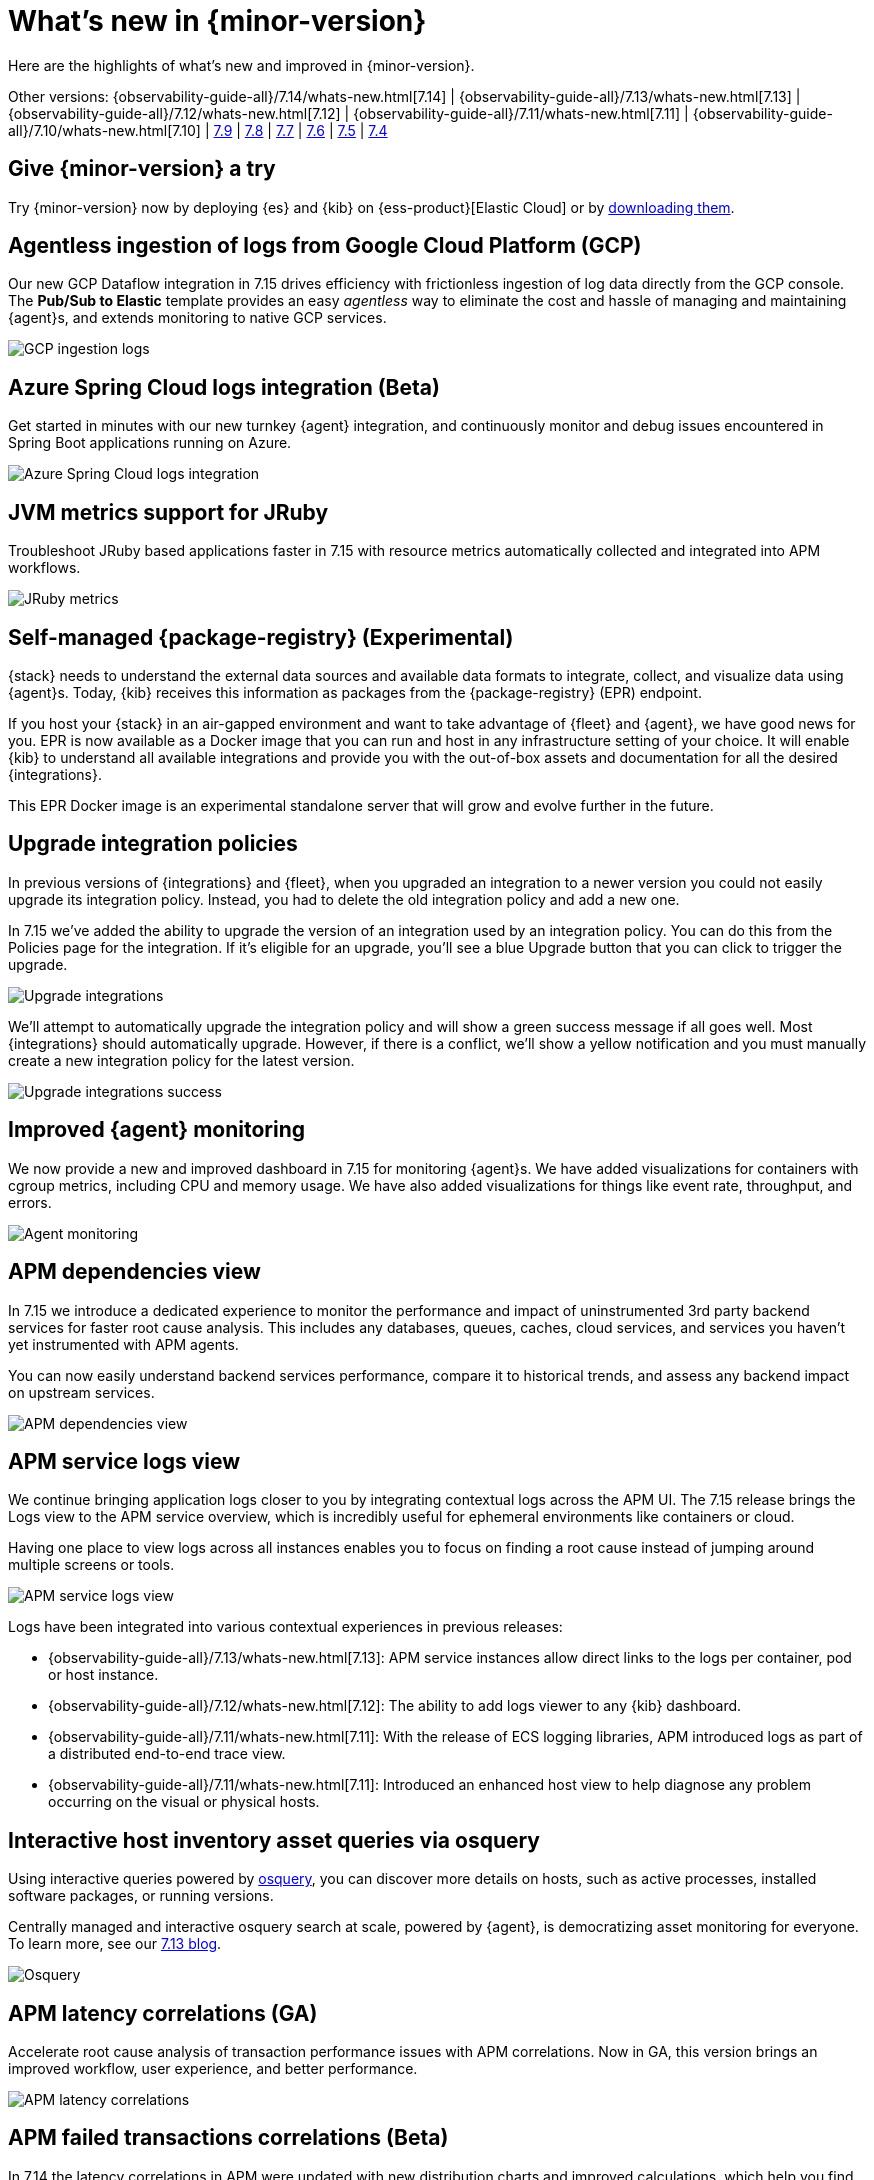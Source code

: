 [[whats-new]]
= What's new in {minor-version}

Here are the highlights of what's new and improved in {minor-version}.

Other versions:
{observability-guide-all}/7.14/whats-new.html[7.14] |
{observability-guide-all}/7.13/whats-new.html[7.13] |
{observability-guide-all}/7.12/whats-new.html[7.12] |
{observability-guide-all}/7.11/whats-new.html[7.11] |
{observability-guide-all}/7.10/whats-new.html[7.10] |
https://www.elastic.co/blog/whats-new-elastic-observability-7-9-0-unified-agent-kpi-overview-dashboard[7.9] |
https://www.elastic.co/blog/elastic-observability-7-8-0-released[7.8] |
https://www.elastic.co/blog/elastic-observability-7-7-0-released[7.7] |
https://www.elastic.co/blog/elastic-observability-7-6-0-released[7.6] |
https://www.elastic.co/blog/elastic-observability-7-5-0-released[7.5] |
https://www.elastic.co/blog/elastic-observability-update-7-4-0[7.4]

[discrete]
== Give {minor-version} a try

Try {minor-version} now by deploying {es} and {kib} on
{ess-product}[Elastic Cloud] or
by https://www.elastic.co/start[downloading them].

// tag::whats-new[]
[discrete]
== Agentless ingestion of logs from Google Cloud Platform (GCP)

Our new GCP Dataflow integration in 7.15 drives efficiency with frictionless ingestion of log data directly from the GCP console.
The *Pub/Sub to Elastic* template provides an easy __agentless__ way to eliminate the cost and hassle of managing and maintaining {agent}s,
and extends monitoring to native GCP services.

[role="screenshot"]
image::images/7-15-gcp.png[GCP ingestion logs]

[discrete]
== Azure Spring Cloud logs integration (Beta)

Get started in minutes with our new turnkey {agent} integration, and continuously monitor and debug issues encountered in
Spring Boot applications running on Azure.

[role="screenshot"]
image::images/7-15-azure.png[Azure Spring Cloud logs integration]

[discrete]
== JVM metrics support for JRuby

Troubleshoot JRuby based applications faster in 7.15 with resource metrics automatically collected and integrated into APM workflows.

[role="screenshot"]
image::images/7-15-jruby.png[JRuby metrics]

[discrete]
== Self-managed {package-registry} (Experimental)

{stack} needs to understand the external data sources and available data formats to integrate, collect, and visualize
data using {agent}s. Today, {kib} receives this information as packages from the {package-registry} (EPR) endpoint.

If you host your {stack} in an air-gapped environment and want to take advantage of {fleet} and {agent}, we have good
news for you. EPR is now available as a Docker image that you can run and host in any infrastructure setting of your choice.
It will enable {kib} to understand all available integrations and provide you with the out-of-box assets and
documentation for all the desired {integrations}.

This EPR Docker image is an experimental standalone server that will grow and evolve further in the future.

[discrete]
== Upgrade integration policies

In previous versions of {integrations} and {fleet}, when you upgraded an integration to a newer version you could not
easily upgrade its integration policy. Instead, you had to delete the old integration policy and
add a new one.

In 7.15 we've added the ability to upgrade the version of an integration used by an integration policy. You can do this
from the Policies page for the integration. If it’s eligible for an upgrade, you’ll see a blue Upgrade button that you
can click to trigger the upgrade.

[role="screenshot"]
image::images/7-15-upgrade-integrations-1.png[Upgrade integrations]

We’ll attempt to automatically upgrade the integration policy and will show a green success message if all goes well. Most
{integrations} should automatically upgrade. However, if there is a conflict, we’ll show a yellow notification and you must
manually create a new integration policy for the latest version.

[role="screenshot"]
image::images/7-15-upgrade-integrations-2.png[Upgrade integrations success]

[discrete]
== Improved {agent} monitoring

We now provide a new and improved dashboard in 7.15 for monitoring {agent}s. We have added visualizations for containers with cgroup
metrics, including CPU and memory usage. We have also added visualizations for things like event rate, throughput, and errors.

[role="screenshot"]
image::images/7-15-agent-monitoring.png[Agent monitoring]

[discrete]
== APM dependencies view

In 7.15 we introduce a dedicated experience to monitor the performance and impact of uninstrumented 3rd party backend services for faster
root cause analysis. This includes any databases, queues, caches, cloud services, and services you haven’t yet instrumented with APM agents.

You can now easily understand backend services performance, compare it to historical trends, and assess any backend impact on upstream services.

[role="screenshot"]
image::images/7-15-apm-dependencies.png[APM dependencies view]

[discrete]
== APM service logs view

We continue bringing application logs closer to you by integrating contextual logs across the APM UI.
The 7.15 release brings the Logs view to the APM service overview, which is incredibly useful for ephemeral environments like containers or cloud.

Having one place to view logs across all instances enables you to focus on finding a root cause instead of jumping around multiple screens or tools.

[role="screenshot"]
image::images/7-15-apm-service-logs.png[APM service logs view]

Logs have been integrated into various contextual experiences in previous releases:

* {observability-guide-all}/7.13/whats-new.html[7.13]: APM service instances allow direct links to the logs per container, pod or host instance.
* {observability-guide-all}/7.12/whats-new.html[7.12]: The ability to add logs viewer to any {kib} dashboard.
* {observability-guide-all}/7.11/whats-new.html[7.11]: With the release of ECS logging libraries, APM introduced logs as part of a distributed end-to-end trace view.
* {observability-guide-all}/7.11/whats-new.html[7.11]: Introduced an enhanced host view to help diagnose any problem occurring on the visual or physical hosts.

[discrete]
== Interactive host inventory asset queries via osquery

Using interactive queries powered by https://osquery.io/[osquery], you can discover more details on hosts, such as active processes, installed software packages,
or running versions.

Centrally managed and interactive osquery search at scale, powered by {agent}, is democratizing asset monitoring for everyone.
To learn more, see our https://www.elastic.co/blog/whats-new-elastic-security-7-13-0[7.13 blog].

[role="screenshot"]
image::images/7-15-osquery.png[Osquery]

[discrete]
== APM latency correlations (GA)

Accelerate root cause analysis of transaction performance issues with APM correlations. Now in GA, this version
brings an improved workflow, user experience, and better performance.

[role="screenshot"]
image::images/7-15-apm-correlations.png[APM latency correlations]

[discrete]
== APM failed transactions correlations (Beta)

In 7.14 the latency correlations in APM were updated with new distribution charts and improved calculations,
which help you find the biggest influencers on slow transactions.

In 7.15 the failed transaction correlations are enhanced to help you find attributes that occur more frequently
in failed transactions than in successful transactions. Both features have also been moved from the Services page to the
Transactions detail page. To learn more, see {kibana-ref}/correlations.html[Correlations].

[role="screenshot"]
image::images/7-15-apm-failed-correlations.png[APM failed transactions correlations]

// end::whats-new[]
